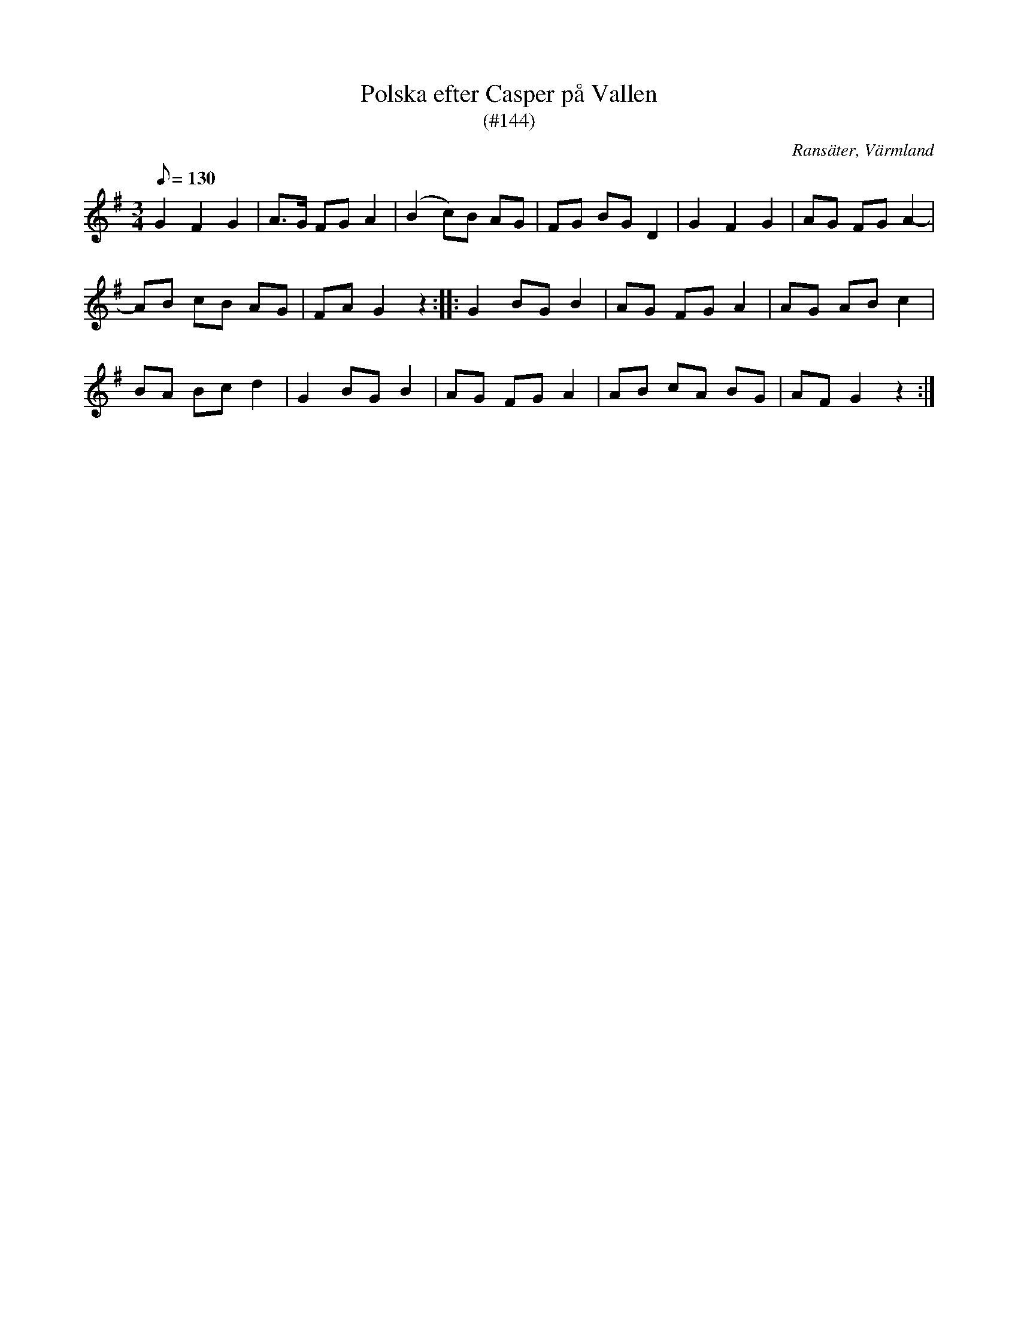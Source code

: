 %%abc-charset utf-8

X:144
T:Polska efter Casper på Vallen
T:(#144)
R:Polska
Z:C-G Magnusson, 2008-11-21
O:Ransäter, Värmland
S:Efter Lars Caspersson, Ransäter
B:Svenska Låtar Värmland nr 144
M:3/4
L:1/8
Q:130
K:G
G2 F2 G2 | A>G FG A2 | (B2 c)B AG | FG BG D2 | G2 F2 G2 | AG FG A2- |
AB cB AG | FA G2 z2 :: G2 BG B2 | AG FG A2 | AG AB c2 |
BA Bc d2 | G2 BG B2 | AG FG A2 | AB cA BG | AF G2 z2 :|

